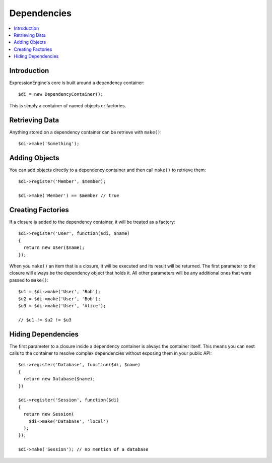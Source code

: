 Dependencies
############


.. contents::
  :local:
  :depth: 1

.. highlight:: php

Introduction
============

ExpressionEngine's core is built around a dependency container::

  $di = new DependencyContainer();

This is simply a container of named objects or factories.

Retrieving Data
===============

Anything stored on a dependency container can be retrieve with ``make()``::

  $di->make('Something');

Adding Objects
==============

You can add objects directly to a dependency container and then call ``make()``
to retrieve them::

  $di->register('Member', $member);

  $di->make('Member') == $member // true

Creating Factories
==================

If a closure is added to the dependency container, it will be treated as a
factory::

  $di->register('User', function($di, $name)
  {
    return new User($name);
  });

When you ``make()`` an item that is a closure, it will be executed and its
result will be returned.
The first parameter to the closure will always be the dependency object that
holds it. All other parameters will be any additional ones that were passed
to ``make()``::

  $u1 = $di->make('User', 'Bob');
  $u2 = $di->make('User', 'Bob');
  $u3 = $di->make('User', 'Alice');

  // $u1 != $u2 != $u3

Hiding Dependencies
===================

The first parameter to a closure inside a dependency container is always the
container itself. This means you can nest calls to the container to resolve
complex dependencies without exposing them in your public API::

  $di->register('Database', function($di, $name)
  {
    return new Database($name);
  })

  $di->register('Session', function($di)
  {
    return new Session(
      $di->make('Database', 'local')
    );
  });

  $di->make('Session'); // no mention of a database
